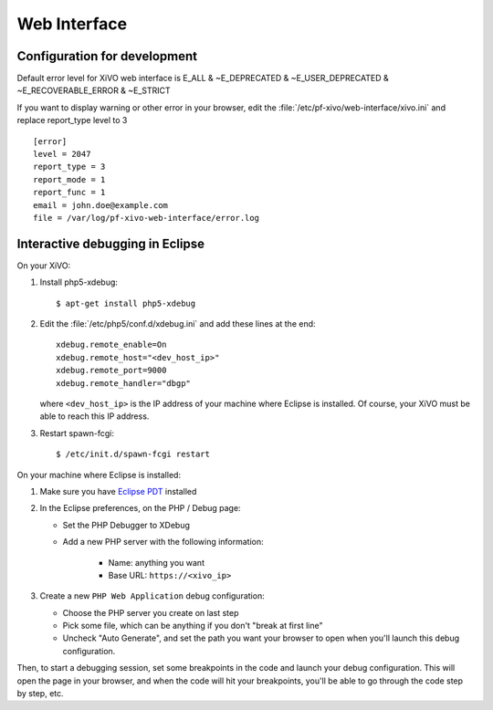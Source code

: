 *************
Web Interface
*************

Configuration for development
=============================

Default error level for XiVO web interface is E_ALL & ~E_DEPRECATED & ~E_USER_DEPRECATED & ~E_RECOVERABLE_ERROR & ~E_STRICT

If you want to display warning or other error in your browser, edit the :file:`/etc/pf-xivo/web-interface/xivo.ini`
and replace report_type level to 3

::

      [error]
      level = 2047
      report_type = 3
      report_mode = 1
      report_func = 1
      email = john.doe@example.com
      file = /var/log/pf-xivo-web-interface/error.log



Interactive debugging in Eclipse
================================

On your XiVO:

#. Install php5-xdebug::

      $ apt-get install php5-xdebug

#. Edit the :file:`/etc/php5/conf.d/xdebug.ini` and add these lines at the end::

      xdebug.remote_enable=On
      xdebug.remote_host="<dev_host_ip>"
      xdebug.remote_port=9000
      xdebug.remote_handler="dbgp"

   where ``<dev_host_ip>`` is the IP address of your machine where Eclipse is installed.
   Of course, your XiVO must be able to reach this IP address.

#. Restart spawn-fcgi::

      $ /etc/init.d/spawn-fcgi restart

On your machine where Eclipse is installed:

#. Make sure you have `Eclipse PDT <http://www.eclipse.org/pdt/downloads/>`_ installed
#. In the Eclipse preferences, on the PHP / Debug page:

   * Set the PHP Debugger to XDebug
   * Add a new PHP server with the following information:

      * Name: anything you want
      * Base URL: ``https://<xivo_ip>``

#. Create a new ``PHP Web Application`` debug configuration:

   * Choose the PHP server you create on last step
   * Pick some file, which can be anything if you don't "break at first line"
   * Uncheck "Auto Generate", and set the path you want your browser to open when you'll
     launch this debug configuration.

Then, to start a debugging session, set some breakpoints in the code and launch your debug configuration.
This will open the page in your browser, and when the code will hit your breakpoints, you'll be able to go
through the code step by step, etc.
